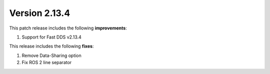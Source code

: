 Version 2.13.4
^^^^^^^^^^^^^^

This patch release includes the following **improvements**:

1. Support for Fast DDS v2.13.4

This release includes the following **fixes**:

1. Remove Data-Sharing option
2. Fix ROS 2 line separator
